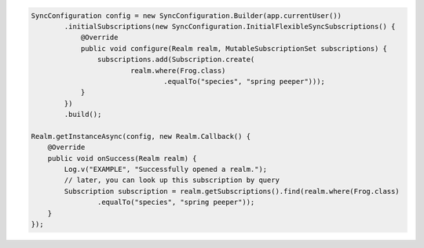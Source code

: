 .. code-block:: java

   SyncConfiguration config = new SyncConfiguration.Builder(app.currentUser())
           .initialSubscriptions(new SyncConfiguration.InitialFlexibleSyncSubscriptions() {
               @Override
               public void configure(Realm realm, MutableSubscriptionSet subscriptions) {
                   subscriptions.add(Subscription.create(
                           realm.where(Frog.class)
                                   .equalTo("species", "spring peeper")));
               }
           })
           .build();

   Realm.getInstanceAsync(config, new Realm.Callback() {
       @Override
       public void onSuccess(Realm realm) {
           Log.v("EXAMPLE", "Successfully opened a realm.");
           // later, you can look up this subscription by query
           Subscription subscription = realm.getSubscriptions().find(realm.where(Frog.class)
                   .equalTo("species", "spring peeper"));
       }
   });
